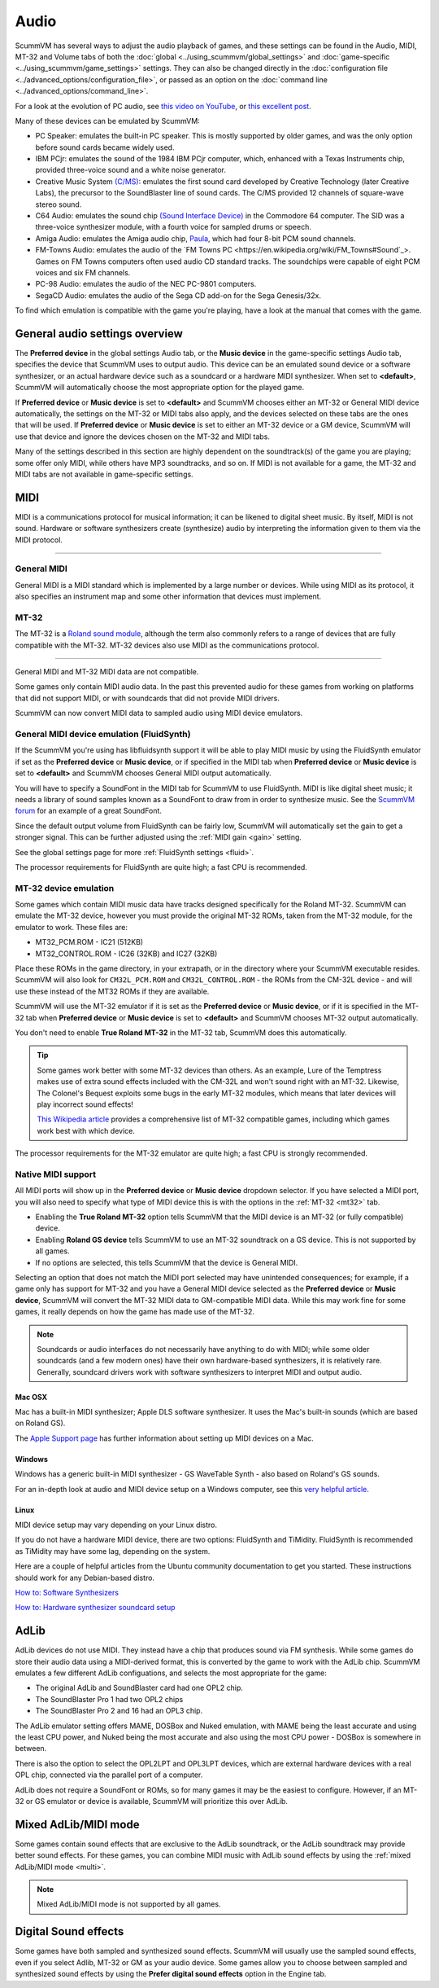 
=============
Audio
=============

ScummVM has several ways to adjust the audio playback of games, and these settings can be found in the Audio, MIDI, MT-32 and Volume tabs of both the :doc:`global <../using_scummvm/global_settings>` and :doc:`game-specific <../using_scummvm/game_settings>` settings. They can also be changed directly in the :doc:`configuration file <../advanced_options/configuration_file>`, or passed as an option on the :doc:`command line <../advanced_options/command_line>`.  

For a look at the evolution of PC audio, see `this video on YouTube <https://www.youtube.com/watch?v=a324ykKV-7Y>`_, or `this excellent post <http://www.oldskool.org/sound/pc>`_. 

Many of these devices can be emulated by ScummVM:

- PC Speaker: emulates the built-in PC speaker. This is mostly supported by older games, and was the only option before sound cards became widely used.  
- IBM PCjr: emulates the sound of the 1984 IBM PCjr computer, which, enhanced with a Texas Instruments chip, provided three-voice sound and a white noise generator. 
- Creative Music System `(C/MS) <https://en.wikipedia.org/wiki/Sound_Blaster#Creative_Music_System>`_: emulates the first sound card developed by Creative Technology (later Creative Labs), the precursor to the SoundBlaster line of sound cards. The C/MS provided 12 channels of square-wave stereo sound.    
- C64 Audio: emulates the sound chip `(Sound Interface Device) <https://theconversation.com/the-sound-of-sid-35-years-of-chiptunes-influence-on-electronic-music-74935>`_ in the Commodore 64 computer. The SID was a three-voice synthesizer module, with a fourth voice for sampled drums or speech. 

- Amiga Audio: emulates the Amiga audio chip, `Paula <https://en.wikipedia.org/wiki/Original_Chip_Set#Audio>`_, which had four 8-bit PCM sound channels. 
- FM-Towns Audio: emulates the audio of the `FM Towns PC <https://en.wikipedia.org/wiki/FM_Towns#Sound`_>. Games on FM Towns computers often used audio CD standard tracks. The soundchips were capable of eight PCM voices and six FM channels.  
- PC-98 Audio: emulates the audio of the NEC PC-9801 computers.  
- SegaCD Audio: emulates the audio of the Sega CD add-on for the Sega Genesis/32x. 

To find which emulation is compatible with the game you're playing, have a look at the manual that comes with the game.


General audio settings overview
---------------------------------

The **Preferred device** in the global settings Audio tab, or the **Music device** in the game-specific settings Audio tab, specifies the device that ScummVM uses to output audio. This device can be an emulated sound device or a software synthesizer, or an actual hardware device such as a soundcard or a hardware MIDI synthesizer. When set to **<default>**, ScummVM will automatically choose the most appropriate option for the played game. 

If **Preferred device** or **Music device** is set to **<default>** and ScummVM chooses either an MT-32 or General MIDI device automatically, the settings on the MT-32 or MIDI tabs also apply, and the devices selected on these tabs are the ones that will be used. If **Preferred device** or **Music device** is set to either an MT-32 device or a GM device, ScummVM will use that device and ignore the devices chosen on the MT-32 and MIDI tabs. 

Many of the settings described in this section are highly dependent on the soundtrack(s) of the game you are playing; some offer only MIDI, while others have MP3 soundtracks, and so on. If MIDI is not available for a game, the MT-32 and MIDI tabs are not available in game-specific settings. 

MIDI 
------

MIDI is a communications protocol for musical information; it can be likened to digital sheet music. By itself, MIDI is not sound. Hardware or software synthesizers create (synthesize) audio by interpreting the information given to them via the MIDI protocol. 

,,,,,,,,,,,,,,,,,,,,,,

General MIDI
******************

General MIDI is a MIDI standard which is implemented by a large number or devices. While using MIDI as its protocol, it also specifies an instrument map and some other information that devices must implement.

MT-32
******************

The MT-32 is a `Roland sound module <https://en.wikipedia.org/wiki/Roland_MT-32>`_, although the term also commonly refers to a range of devices that are fully compatible with the MT-32. MT-32 devices also use MIDI as the communications protocol.

,,,,,,,,,,,,,,,,,,,,


General MIDI and MT-32 MIDI data are not compatible. 

Some games only contain MIDI audio data. In the past this prevented audio for these games from working on platforms that did not support MIDI, or with soundcards that did not provide MIDI drivers. 

ScummVM can now convert MIDI data to sampled audio using MIDI device emulators. 

General MIDI device emulation (FluidSynth)
********************************************

If the ScummVM you're using has libfluidsynth support it will be able to play MIDI music by using the FluidSynth emulator if set as the **Preferred device** or **Music device**, or if specified in the MIDI tab when **Preferred device** or **Music device** is set to **<default>** and ScummVM chooses General MIDI output automatically. 

You will have to specify a SoundFont in the MIDI tab for ScummVM to use FluidSynth. MIDI is like digital sheet music; it needs a library of sound samples known as a SoundFont to draw from in order to synthesize music. See the `ScummVM forum <https://forums.scummvm.org/viewtopic.php?t=14541>`_ for an example of a great SoundFont.  


Since the default output volume from FluidSynth can be fairly low, ScummVM will automatically set the gain to get a stronger signal. This can be further adjusted using the :ref:`MIDI gain <gain>` setting. 

See the global settings page for more :ref:`FluidSynth settings <fluid>`.

The processor requirements for FluidSynth are quite high; a fast CPU is recommended.

MT-32 device emulation
************************

Some games which contain MIDI music data have tracks designed specifically for the Roland MT-32. ScummVM can emulate the MT-32 device, however you must provide the original MT-32 ROMs, taken from the MT-32 module, for the emulator to work. These files are:

- MT32_PCM.ROM - IC21 (512KB)
- MT32_CONTROL.ROM - IC26 (32KB) and IC27 (32KB)

Place these ROMs in the game directory, in your extrapath, or in the directory where your ScummVM executable resides. ScummVM will also look for ``CM32L_PCM.ROM`` and ``CM32L_CONTROL.ROM`` - the ROMs from the CM-32L device - and will use these instead of the MT32 ROMs if they are available. 

ScummVM will use the MT-32 emulator if it is set as the **Preferred device** or **Music device**, or if it is specified in the MT-32 tab when **Preferred device** or **Music device** is set to **<default>** and ScummVM chooses MT-32 output automatically. 

You don't need to enable **True Roland MT-32** in the MT-32 tab, ScummVM does this automatically. 

.. tip::

    Some games work better with some MT-32 devices than others. As an example, Lure of the Temptress makes use of extra sound effects included with the CM-32L and won't sound right with an MT-32. Likewise, The Colonel's Bequest exploits some bugs in the early MT-32 modules, which means that later devices will play incorrect sound effects! 
    
    `This Wikipedia article <https://en.wikipedia.org/wiki/List_of_MT-32-compatible_computer_games>`_ provides a comprehensive list of MT-32 compatible games, including which games work best with which device.  

The processor requirements for the MT-32 emulator are quite high; a fast CPU is strongly recommended.


Native MIDI support
***********************

All MIDI ports will show up in the **Preferred device** or **Music device** dropdown selector. If you have selected a MIDI port, you will also need to specify what type of MIDI device this is with the options in the :ref:`MT-32 <mt32>` tab. 

- Enabling the **True Roland MT-32** option tells ScummVM that the MIDI device is an MT-32 (or fully compatible) device. 
- Enabling **Roland GS device** tells ScummVM to use an MT-32 soundtrack on a GS device. This is not supported by all games.
- If no options are selected, this tells ScummVM that the device is General MIDI.  

Selecting an option that does not match the MIDI port selected may have unintended consequences; for example, if a game only has support for MT-32 and you have a General MIDI device selected as the **Preferred device** or **Music device**, ScummVM will convert the MT-32 MIDI data to GM-compatible MIDI data. While this may work fine for some games, it really depends on how the game has made use of the MT-32. 

.. note::

    Soundcards or audio interfaces do not necessarily have anything to do with MIDI; while some older soundcards (and a few modern ones) have their own hardware-based synthesizers, it is relatively rare. Generally, soundcard drivers work with software synthesizers to interpret MIDI and output audio. 


Mac OSX 
^^^^^^^^^^^^

Mac has a built-in MIDI synthesizer; Apple DLS software synthesizer. It uses the Mac's built-in sounds (which are based on Roland GS).

The `Apple Support page <https://support.apple.com/en-nz/guide/audio-midi-setup/ams875bae1e0/mac>`_ has further information about setting up MIDI devices on a Mac. 

Windows
^^^^^^^^^

Windows has a generic built-in MIDI synthesizer - GS WaveTable Synth - also based on Roland's GS sounds. 

For an in-depth look at audio and MIDI device setup on a Windows computer, see this `very helpful article <http://donyaquick.com/midi-on-windows/>`_.

Linux
^^^^^^^^^^

MIDI device setup may vary depending on your Linux distro. 

If you do not have a hardware MIDI device, there are two options: FluidSynth and TiMidity. FluidSynth is recommended as TiMidity may have some lag, depending on the system. 

Here are a couple of helpful articles from the Ubuntu community documentation to get you started. These instructions should work for any Debian-based distro. 

`How to: Software Synthesizers <https://help.ubuntu.com/community/Midi/SoftwareSynthesisHowTo>`_

`How to: Hardware synthesizer soundcard setup <https://help.ubuntu.com/community/Midi/HardwareSynthesisSetup?action=show&redirect=MidiHardwareSynthesisSetup>`_



AdLib 
--------

AdLib devices do not use MIDI. They instead have a chip that produces sound via FM synthesis. While some games do store their audio data using a MIDI-derived format, this is converted by the game to work with the AdLib chip. ScummVM emulates a few different AdLib configuations, and selects the most appropriate for the game:

- The original AdLib and SoundBlaster card had one OPL2 chip. 
- The SoundBlaster Pro 1 had two OPL2 chips
- The SoundBlaster Pro 2 and 16 had an OPL3 chip. 

The AdLib emulator setting offers MAME, DOSBox and Nuked emulation, with MAME being the least accurate and using the least CPU power, and Nuked being the most accurate and also using the most CPU power - DOSBox is somewhere in between. 

There is also the option to select the OPL2LPT and OPL3LPT devices, which are external hardware devices with a real OPL chip, connected via the parallel port of a computer. 

AdLib does not require a SoundFont or ROMs, so for many games it may be the easiest to configure. However, if an MT-32 or GS emulator or device is available, ScummVM will prioritize this over AdLib. 

Mixed AdLib/MIDI mode
------------------------
Some games contain sound effects that are exclusive to the AdLib soundtrack, or the AdLib soundtrack may provide better sound effects. For these games, you can combine MIDI music with AdLib sound effects by using the :ref:`mixed AdLib/MIDI mode <multi>`.

.. note::

    Mixed AdLib/MIDI mode is not supported by all games. 

Digital Sound effects
----------------------

Some games have both sampled and synthesized sound effects. ScummVM will usually use the sampled sound effects, even if you select Adlib, MT-32 or GM as your audio device. Some games allow you to choose between sampled and synthesized sound effects by using the **Prefer digital sound effects** option in the Engine tab. 
